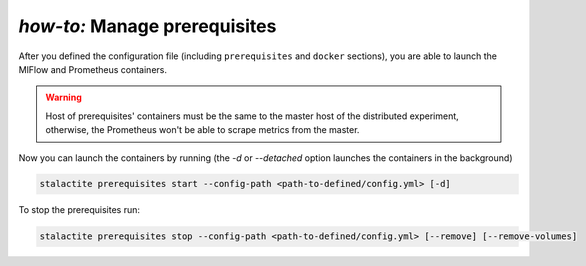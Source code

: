 .. _prerequisites_tutorial:

*how-to:* Manage prerequisites
====================================================

After you defined the configuration file (including ``prerequisites`` and ``docker`` sections), you are able to launch
the MlFlow and Prometheus containers.

.. warning::
    Host of prerequisites' containers must be the same to the master host of the distributed experiment, otherwise, the
    Prometheus won't be able to scrape metrics from the master.

Now you can launch the containers by running (the `-d` or `--detached` option launches the containers in the background)

.. code-block:: bash

    stalactite prerequisites start --config-path <path-to-defined/config.yml> [-d]

To stop the prerequisites run:

.. code-block:: bash

    stalactite prerequisites stop --config-path <path-to-defined/config.yml> [--remove] [--remove-volumes]
